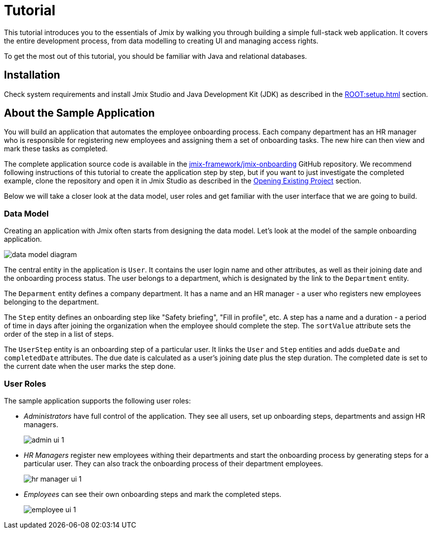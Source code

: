 = Tutorial

This tutorial introduces you to the essentials of Jmix by walking you through building a simple full-stack web application. It covers the entire development process, from data modelling to creating UI and managing access rights.

To get the most out of this tutorial, you should be familiar with Java and relational databases.

[[install]]
== Installation

Check system requirements and install Jmix Studio and Java Development Kit (JDK) as described in the xref:ROOT:setup.adoc[] section.

[[about-app]]
== About the Sample Application

You will build an application that automates the employee onboarding process. Each company department has an HR manager who is responsible for registering new employees and assigning them a set of onboarding tasks. The new hire can then view and mark these tasks as completed.

The complete application source code is available in the https://github.com/jmix-framework/jmix-onboarding[jmix-framework/jmix-onboarding^] GitHub repository. We recommend following instructions of this tutorial to create the application step by step, but if you want to just investigate the completed example, clone the repository and open it in Jmix Studio as described in the xref:studio:project.adoc#opening-existing-project[Opening Existing Project] section.

Below we will take a closer look at the data model, user roles and get familiar with the user interface that we are going to build.

[[data-model]]
=== Data Model

Creating an application with Jmix often starts from designing the data model. Let's look at the model of the sample onboarding application.

image::common/data-model-diagram.svg[align="center"]

The central entity in the application is `User`. It contains the user login name and other attributes, as well as their joining date and the onboarding process status. The user belongs to a department, which is designated by the link to the `Department` entity.

The `Deparment` entity defines a company department. It has a name and an HR manager - a user who registers new employees belonging to the department.

The `Step` entity defines an onboarding step like "Safety briefing", "Fill in profile", etc. A step has a name and a duration - a period of time in days after joining the organization when the employee should complete the step. The `sortValue` attribute sets the order of the step in a list of steps.

The `UserStep` entity is an onboarding step of a particular user. It links the `User` and `Step` entities and adds `dueDate` and `completedDate` attributes. The due date is calculated as a user's joining date plus the step duration. The completed date is set to the current date when the user marks the step done.

[[user-roles]]
=== User Roles

The sample application supports the following user roles:

* _Administrators_ have full control of the application. They see all users, set up onboarding steps, departments and assign HR managers.
+
image::app-overview/admin-ui-1.png[align="center"]

* _HR Managers_ register new employees withing their departments and start the onboarding process by generating steps for a particular user. They can also track the onboarding process of their department employees.
+
image::app-overview/hr-manager-ui-1.png[align="center"]

* _Employees_ can see their own onboarding steps and mark the completed steps.
+
image::app-overview/employee-ui-1.png[align="center"]
